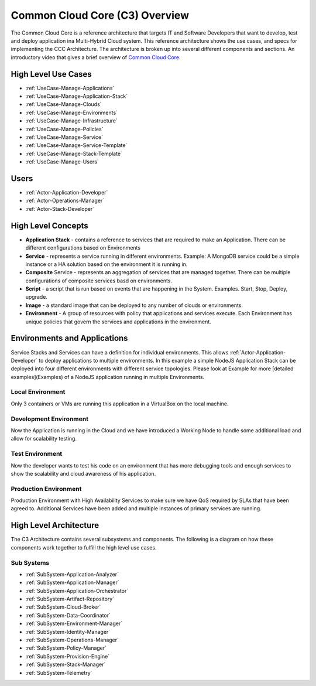 .. _Home:

Common Cloud Core (C3) Overview
===============================

The Common Cloud Core is a reference architecture that targets IT and Software Developers that want to develop, test
and deploy application ina Multi-Hybrid Cloud system. This reference architecture shows the use cases, and specs
for implementing the CCC Architecture. The architecture is broken up into several different components and sections.
An introductory video that gives a brief overview of `Common Cloud Core <https://youtu.be/0s_tC5ZEWM4>`_.

High Level Use Cases
--------------------
* :ref:`UseCase-Manage-Applications`
* :ref:`UseCase-Manage-Application-Stack`
* :ref:`UseCase-Manage-Clouds`
* :ref:`UseCase-Manage-Environments`
* :ref:`UseCase-Manage-Infrastructure`
* :ref:`UseCase-Manage-Policies`
* :ref:`UseCase-Manage-Service`
* :ref:`UseCase-Manage-Service-Template`
* :ref:`UseCase-Manage-Stack-Template`
* :ref:`UseCase-Manage-Users`


.. image:: /UseCases/UseCases.png

Users
-----

* :ref:`Actor-Application-Developer`
* :ref:`Actor-Operations-Manager`
* :ref:`Actor-Stack-Developer`

High Level Concepts
-------------------

* **Application Stack** - contains a reference to services that are required to make an Application. There can be different configurations based on Environments
* **Service** -  represents a service running in different environments. Example: A MongoDB service could be a simple instance or a HA solution based on the environment it is running in.
* **Composite** Service - represents an aggregation of services that are managed together. There can be multiple configurations of composite services basd on environments.
* **Script** - a script that is run based on events that are happening in the System. Examples. Start, Stop, Deploy, upgrade.
* **Image** - a standard image that can be deployed to any number of clouds or environments.
* **Environment** - A group of resources with policy that applications and services execute. Each Environment has unique policies that govern the services and applications in the environment.

.. image:: HighLevelConcepts.png

Environments and Applications
-----------------------------

Service Stacks and Services can have a definition for individual environments. This allows
:ref:`Actor-Application-Developer` to deploy applications to multiple environments.  In this example a simple
NodeJS Application Stack can be deployed into four different environments with different service
topologies. Please look at Example for more [detailed examples](Examples) of a NodeJS application running in
multiple Environments.

Local Environment
~~~~~~~~~~~~~~~~~

Only 3 containers or VMs are running this application in a VirtualBox
on the local machine.

.. image:: ApplicationsEnvironmentsLocal.png

Development Environment
~~~~~~~~~~~~~~~~~~~~~~~

Now the Application is running in the Cloud and we have introduced a
Working Node to handle some additional load and allow for scalability testing.

.. image:: ApplicationsEnvironmentsDevelopment.png


Test Environment
~~~~~~~~~~~~~~~~

Now the developer wants to test his code on an environment that has more debugging tools and
enough services to show the scalability and cloud awareness of his application.

.. image:: ApplicationsEnvironmentsTest.png

Production Environment
~~~~~~~~~~~~~~~~~~~~~~

Production Environment with High Availability Services to make sure we have QoS required by
SLAs that have been agreed to. Additional Services have been added and multiple instances of
primary services are running.


.. image:: ApplicationsEnvironmentsProduction.png

High Level Architecture
-----------------------

The C3 Architecture contains several subsystems and components. The following is a diagram on
how these components work together to fulfill the high level use cases.

.. image:: Architecture.png


Sub Systems
~~~~~~~~~~~

* :ref:`SubSystem-Application-Analyzer`
* :ref:`SubSystem-Application-Manager`
* :ref:`SubSystem-Application-Orchestrator`
* :ref:`SubSystem-Artifact-Repository`
* :ref:`SubSystem-Cloud-Broker`
* :ref:`SubSystem-Data-Coordinator`
* :ref:`SubSystem-Environment-Manager`
* :ref:`SubSystem-Identity-Manager`
* :ref:`SubSystem-Operations-Manager`
* :ref:`SubSystem-Policy-Manager`
* :ref:`SubSystem-Provision-Engine`
* :ref:`SubSystem-Stack-Manager`
* :ref:`SubSystem-Telemetry`

